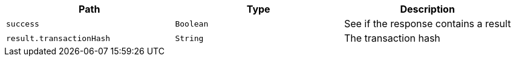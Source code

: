 |===
|Path|Type|Description

|`+success+`
|`+Boolean+`
|See if the response contains a result

|`+result.transactionHash+`
|`+String+`
|The transaction hash

|===